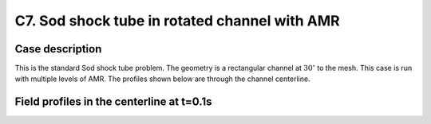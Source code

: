 C7. Sod shock tube in rotated channel with AMR
~~~~~~~~~~~~~~~~~~~~~~~~~~~~~~~~~~~~~~~~~~~~~~

Case description
################

This is the standard Sod shock tube problem. The geometry is a
rectangular channel at :math:`30^\circ` to the mesh. This case is run
with multiple levels of AMR. The profiles shown below are through the
channel centerline.

.. image:: ./ebverification/C7/stube.png
   :height: 300pt

Field profiles in the centerline at t=0.1s
##########################################

.. image:: ./ebverification/C7/rho.png
   :height: 300pt

.. image:: ./ebverification/C7/p.png
   :height: 300pt

.. image:: ./ebverification/C7/u.png
   :height: 300pt

.. image:: ./ebverification/C7/temp.png
   :height: 300pt
